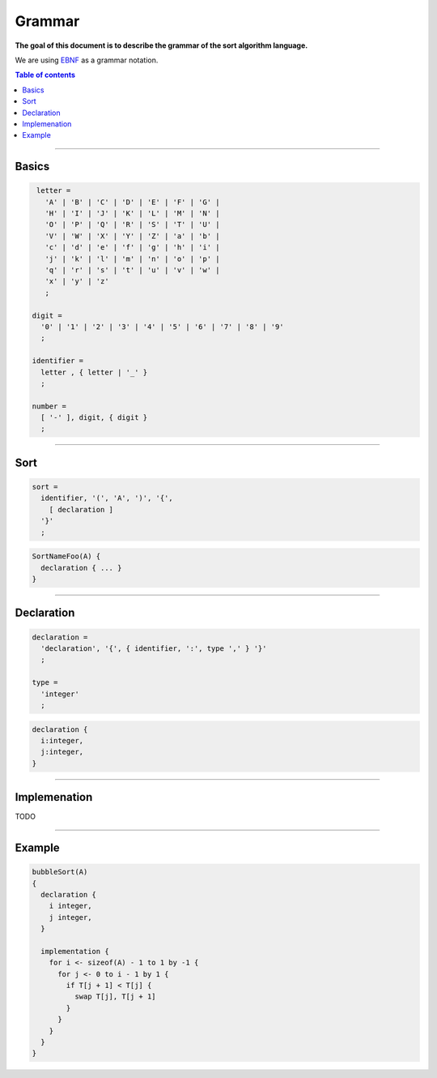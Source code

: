 *******
Grammar
*******

**The goal of this document is to describe the grammar of the sort algorithm language.**

We are using `EBNF <https://en.wikipedia.org/wiki/Extended_Backus%E2%80%93Naur_form>`_ as a grammar notation.

.. contents:: Table of contents
              :local:
               
-----------
                 
Basics
******

.. code-block:: ebnf

                letter =
                  'A' | 'B' | 'C' | 'D' | 'E' | 'F' | 'G' |
                  'H' | 'I' | 'J' | 'K' | 'L' | 'M' | 'N' |
                  'O' | 'P' | 'Q' | 'R' | 'S' | 'T' | 'U' |
                  'V' | 'W' | 'X' | 'Y' | 'Z' | 'a' | 'b' |
                  'c' | 'd' | 'e' | 'f' | 'g' | 'h' | 'i' |
                  'j' | 'k' | 'l' | 'm' | 'n' | 'o' | 'p' |
                  'q' | 'r' | 's' | 't' | 'u' | 'v' | 'w' |
                  'x' | 'y' | 'z'
                  ;

               digit =
                 '0' | '1' | '2' | '3' | '4' | '5' | '6' | '7' | '8' | '9'
                 ;

               identifier =
                 letter , { letter | '_' }
                 ;

               number =
                 [ '-' ], digit, { digit }
                 ;
                  
-----------

Sort
****

.. code-block:: ebnf

                sort =
                  identifier, '(', 'A', ')', '{',
                    [ declaration ]
                  '}'
                  ;
                  
.. code-block:: text

                SortNameFoo(A) {
                  declaration { ... }
                }

-----------
                
Declaration
***********

.. code-block:: ebnf

                declaration =
                  'declaration', '{', { identifier, ':', type ',' } '}'
                  ;
                
                type =
                  'integer'
                  ;
                   
.. code-block:: text

           declaration {
             i:integer,
             j:integer,
           }

-----------
           
Implemenation
*************

TODO

-----------
                 
Example
*******

.. code-block:: text

                bubbleSort(A)
                {
                  declaration {
                    i integer,
                    j integer,
                  }
                  
                  implementation {
                    for i <- sizeof(A) - 1 to 1 by -1 {
                      for j <- 0 to i - 1 by 1 {    
                        if T[j + 1] < T[j] { 
                          swap T[j], T[j + 1]
                        }
                      }
                    }
                  }
                }
